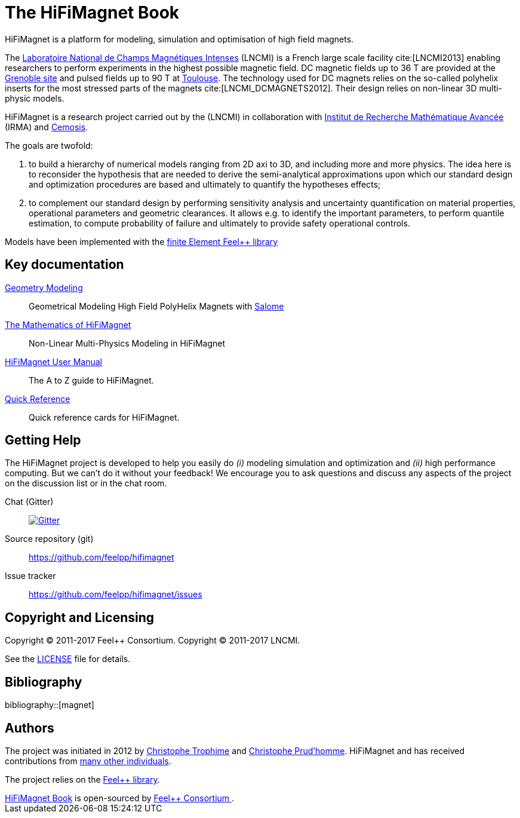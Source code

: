 = The HiFiMagnet Book
:page-layout: default
// URIs:
:uri-org: https://github.com/feelpp
:uri-repo: {uri-org}/hifimagnet
:uri-www: http://www.hifimagnet.org
:uri-project: http://book.hifimagnet.cemosis.fr
ifdef::env-site[:uri-project: link:]
:uri-docs: {uri-project}/docs
:uri-news: {uri-project}/news
:uri-manpage: {uri-project}/man/asciidoctor
:uri-issues: {uri-repo}/issues
:uri-contributors: {uri-repo}/graphs/contributors
:uri-rel-file-base: link:
:uri-rel-tree-base: link:
:uri-rel-file-base: link:
:uri-rel-tree-base: link:
ifdef::env-site[]
:uri-rel-file-base: {uri-repo}/blob/master/
:uri-rel-tree-base: {uri-repo}/tree/master/
endif::[]
:uri-changelog: {uri-rel-file-base}CHANGELOG.adoc
:uri-contribute: {uri-rel-file-base}CONTRIBUTING.adoc
:uri-license: {uri-rel-file-base}LICENSE.adoc
:docinfo: shared
:hifimagnet: HiFiMagnet
:feelpp: Feel++

{hifimagnet} is a platform for modeling, simulation and optimisation of high field magnets.

The http://www.lncmi.cnrs.fr/[Laboratoire National de Champs
Magnétiques Intenses] (LNCMI) is a French large scale facility cite:[LNCMI2013] enabling researchers
to perform experiments in the highest possible magnetic field. DC magnetic fields up to 36 T are provided at the http://www.grenoble.lncmi.cnrs.fr/[Grenoble site]
and pulsed fields up to 90 T at http://www.toulouse.lncmi.cnrs.fr/[Toulouse]. The technology used for DC magnets relies on the so-called polyhelix inserts for
the most stressed parts of the magnets cite:[LNCMI_DCMAGNETS2012]. Their design relies on non-linear 3D multi-physic models.

{hifimagnet} is a research project carried out by the  (LNCMI) in collaboration with
http://irma.math.unistra.fr/[Institut de Recherche Mathématique Avancée] (IRMA) and
http://www.cemosis.fr/[Cemosis].

The goals are twofold:

. to build a hierarchy of numerical models ranging from 2D axi to
  3D, and including more and more physics. The idea here is to
  reconsider the hypothesis that are needed to derive  the
  semi-analytical approximations upon which our standard design and
  optimization procedures are based and ultimately to quantify the
  hypotheses effects;
. to complement our standard design by performing sensitivity
  analysis and uncertainty quantification  on material properties,
  operational parameters and geometric
  clearances. It allows e.g. to identify the important parameters, to
  perform quantile estimation, to compute probability of failure and
  ultimately to provide safety operational controls.

Models have been implemented with the https://www.feelpp.org/[finite Element Feel++ library]

== Key documentation

link:/salome/[Geometry Modeling]::
Geometrical Modeling High Field PolyHelix Magnets with http://www.salome-platform.org/[Salome]

link:/math[The Mathematics of {hifimagnet}]::
Non-Linear Multi-Physics Modeling in {hifimagnet}

link:/user-manual/[{hifimagnet} User Manual]::
The A to Z guide to {hifimagnet}.

link:/quickref[Quick Reference]::
Quick reference cards for {hifimagnet}.

== Getting Help

The {hifimagnet} project is developed to help you easily do _(i)_ modeling simulation and optimization and _(ii)_ high performance computing.
But we can't do it without your feedback!
We encourage you to ask questions and discuss any aspects of the project on the discussion list or in the chat room.

Chat (Gitter):: image:https://badges.gitter.im/Join%20In.svg[Gitter, link=https://gitter.im/feelpp/hifimagnet]

ifdef::env-github[]
Further information and documentation about {hifimagnet} can be found on the project's website.

{uri-project}/[Home] | {uri-news}[News] | {uri-docs}[Docs]
endif::[]


Source repository (git):: {uri-repo}
Issue tracker:: {uri-issues}

== Copyright and Licensing

Copyright (C) 2011-2017 {feelpp} Consortium.
Copyright (C) 2011-2017 LNCMI.

See the {uri-license}[LICENSE] file for details.

== Bibliography

bibliography::[magnet]

== Authors

The project was initiated in 2012 by https://github.com/Trophime[Christophe Trophime] and https://github.com/prudhomm[Christophe Prud'homme].
{hifimagnet} and has received contributions from {uri-contributors}[many other individuals].

The project relies on the https://www.feelpp.org/[Feel++ library].

++++
      <footer class="site-footer">
        <span class="site-footer-owner"><a href="https://github.com/feelpp/book.hifimagnet">HiFiMagnet Book</a> is open-sourced by <a href="https://github.com/feelpp">Feel++ Consortium </a>.</span>

      </footer>

    </section>


  </body>
</html>
++++
